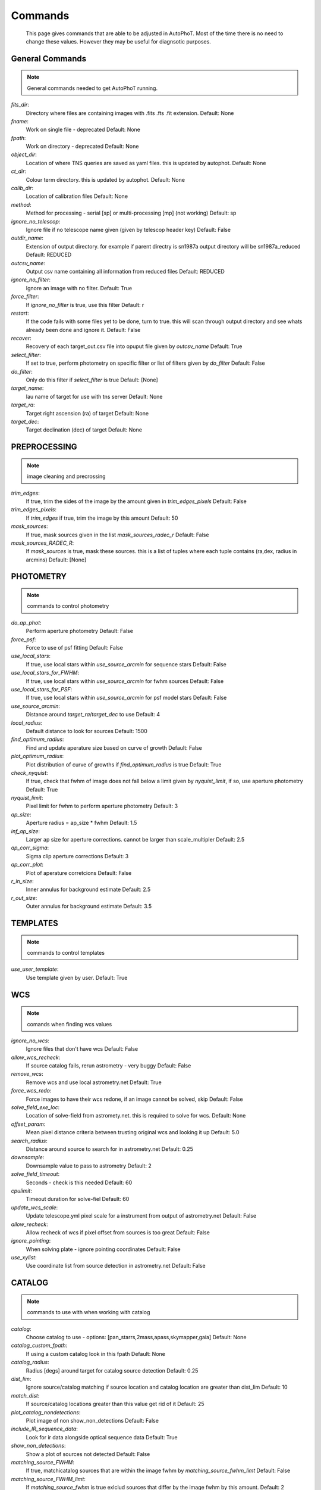 
Commands
========

	This page gives commands that are able to be adjusted in AutoPhoT. Most of the time there is no need to change these values. However they may be useful for diagnsotic purposes.

General Commands
################

.. note::
   General commands needed to get AutoPhoT running.


*fits_dir*:
	 Directory where files are containing images with  .fits .fts .fit extension. Default: None

*fname*:
	 Work on single file - deprecated Default: None

*fpath*:
	 Work on directory - deprecated Default: None

*object_dir*:
	 Location of where TNS queries are saved as yaml files. this is updated by autophot. Default: None

*ct_dir*:
	 Colour term directory. this is updated by autophot. Default: None

*calib_dir*:
	 Location of calibration files Default: None

*method*:
	 Method for processing - serial [sp] or multi-processing [mp] (not working) Default: sp

*ignore_no_telescop*:
	 Ignore file if no telescope name given (given by telescop header key) Default: False

*outdir_name*:
	 Extension of output directory. for example if parent directry is sn1987a output directory will be sn1987a_reduced Default: REDUCED

*outcsv_name*:
	 Output csv name containing all information from reduced files Default: REDUCED

*ignore_no_filter*:
	 Ignore an image with no filter. Default: True

*force_filter*:
	 If *ignore_no_filter* is true, use this filter Default: r

*restart*:
	 If the code fails with some files yet to be done, turn to true. this will scan through output directory and see whats already been done and ignore it. Default: False

*recover*:
	 Recovery of each target_out.csv file into opuput file given by *outcsv_name* Default: True

*select_filter*:
	 If set to true, perform photometry on specific filter or list of filters given by *do_filter* Default: False

*do_filter*:
	 Only do this filter if *select_filter* is true Default: [None]

*target_name*:
	 Iau name of target for use with tns server Default: None

*target_ra*:
	 Target right ascension (ra) of target Default: None

*target_dec*:
	 Target declination (dec) of target Default: None


PREPROCESSING
#############

.. note::
    image cleaning and precrossing
*trim_edges*:
	 If true, trim the sides of the image by the amount given in *trim_edges_pixels* Default: False

*trim_edges_pixels*:
	 If  *trim_edges* if true, trim the image by this amount Default: 50

*mask_sources*:
	 If true, mask sources given in the list *mask_sources_radec_r* Default: False

*mask_sources_RADEC_R*:
	 If *mask_sources* is true, mask these sources. this is a list of tuples where each tuple contains (ra,dex, radius in arcmins) Default: [None]


PHOTOMETRY
##########

.. note::
    commands to control photometry
*do_ap_phot*:
	 Perform aperture photometry Default: False

*force_psf*:
	 Force to use of psf fitting Default: False

*use_local_stars*:
	 If true, use local stars within *use_source_arcmin* for sequence stars Default: False

*use_local_stars_for_FWHM*:
	 If true, use local stars within *use_source_arcmin* for fwhm sources Default: False

*use_local_stars_for_PSF*:
	 If true, use local stars within *use_source_arcmin* for psf model stars Default: False

*use_source_arcmin*:
	 Distance around *target_ra*/*target_dec* to use Default: 4

*local_radius*:
	 Default distance to look for sources Default: 1500

*find_optimum_radius*:
	 Find and update aperature size based on curve of growth Default: False

*plot_optimum_radius*:
	 Plot distribution of curve of growths if *find_optimum_radius* is true Default: True

*check_nyquist*:
	 If true, check that fwhm of image does not fall below a limit given by *nyquist_limit*, if so, use aperture photometry Default: True

*nyquist_limit*:
	 Pixel limit for fwhm to perform aperture photometry Default: 3

*ap_size*:
	 Aperture radius = ap_size * fwhm Default: 1.5

*inf_ap_size*:
	 Larger ap size for aperture corrections. cannot be larger than scale_multipler Default: 2.5

*ap_corr_sigma*:
	 Sigma clip aperture corrections Default: 3

*ap_corr_plot*:
	 Plot of aperature corretcions Default: False

*r_in_size*:
	 Inner annulus for background estimate Default: 2.5

*r_out_size*:
	 Outer annulus for background estimate Default: 3.5


TEMPLATES
#########

.. note::
    commands to control templates
*use_user_template*:
	 Use template given by user. Default: True


WCS
###

.. note::
    comands when finding wcs values
*ignore_no_wcs*:
	 Ignore files that don't have wcs Default: False

*allow_wcs_recheck*:
	 If source catalog fails, rerun astrometry - very buggy Default: False

*remove_wcs*:
	 Remove  wcs and use local astrometry.net Default: True

*force_wcs_redo*:
	 Force images to have their wcs redone, if an image cannot be solved, skip Default: False

*solve_field_exe_loc*:
	 Location of solve-field from astromety.net. this is required to solve for wcs. Default: None

*offset_param*:
	 Mean pixel distance criteria between trusting original wcs and looking it up Default: 5.0

*search_radius*:
	 Distance around source to search for in astrometry.net Default: 0.25

*downsample*:
	 Downsample value to pass to astrometry Default: 2

*solve_field_timeout*:
	 Seconds - check is this needed Default: 60

*cpulimit*:
	 Timeout duration for solve-fiel Default: 60

*update_wcs_scale*:
	 Update telescope.yml pixel scale for a instrument from output of astrometry.net Default: False

*allow_recheck*:
	 Allow recheck of wcs if pixel offset from sources is too great Default: False

*ignore_pointing*:
	 When solving plate - ignore pointing coordinates Default: False

*use_xylist*:
	 Use coordinate list from source detection in astrometry.net Default: False


CATALOG
#######

.. note::
    commands to use with when working with catalog
*catalog*:
	 Choose catalog to use - options: [pan_starrs,2mass,apass,skymapper,gaia] Default: None

*catalog_custom_fpath*:
	 If using a custom catalog look in this fpath Default: None

*catalog_radius*:
	 Radius [degs]  around target for catalog source detection Default: 0.25

*dist_lim*:
	 Ignore source/catalog matching if source location and catalog location are greater than dist_lim Default: 10

*match_dist*:
	 If source/catalog locations greater than this value get rid of it Default: 25

*plot_catalog_nondetections*:
	 Plot image of non show_non_detections Default: False

*include_IR_sequence_data*:
	 Look for ir data alongside optical sequence data Default: True

*show_non_detections*:
	 Show a plot of sources not detected Default: False

*matching_source_FWHM*:
	 If true, matchicatalog sources that are within the image fwhm by *matching_source_fwhm_limt* Default: False

*matching_source_FWHM_limt*:
	 If *matching_source_fwhm* is true exlclud sources that differ by the image fwhm by this amount. Default: 2

*remove_catalog_poorfits*:
	 Remove sources that are not fitted well Default: False

*catalog_matching_limit*:
	 Remove sources fainter than this limit Default: 20

*plot_ZP_image_analysis*:
	 Plot showing how the zeropoint changes over the image Default: False

*max_catalog_sources*:
	 Max amount of catalog sources to use Default: 1000


FWHM
####

.. note::
   no comment
*int_scale*:
	 Initial image size in pixels to take cutout Default: 25

*scale_multipler*:
	 Multiplier to set close up cutout size based on image scaling Default: 4

*max_fit_fwhm*:
	 Maximum value to fit Default: 30


COSMIC_RAYS
###########

.. note::
    commands for cosmic ray cleaning:
*remove_cmrays*:
	 If true, remove cosmic rays using astroscrappy Default: True

*use_astroscrappy*:
	 Use astroscrappy to remove comic rays Default: True

*use_lacosmic*:
	 Use lacosmic from ccdproc to remove comic rays Default: False


FITTING
#######

.. note::
    commands describing how to perform fitting
*fitting_method*:
	 Fitting methods for analytical function fitting and psf fitting Default: least_square

*use_moffat*:
	 Use moffat function Default: False

*default_moff_beta*:
	 If *use_moffat* is true, set the beta term Default: 4.765

*vary_moff_beta*:
	 If *use_moffat* is true, allow the beta term to be fitted Default: False

*bkg_level*:
	 Set the background level in sigma_bkg Default: 3

*remove_bkg_surface*:
	 If true, remove a background using a fitted surface Default: True

*remove_bkg_local*:
	 If true, remove the surface equal to a flat surface at the local background median value Default: False

*remove_bkg_poly*:
	 If true, remove a polynomail surface with degree set by *remove_bkg_poly_degree* Default: False

*remove_bkg_poly_degree*:
	 If *remove_bkg_poly* is true, remove a polynomail surface with this degree Default: 1

*fitting_radius*:
	 Focus on small region where snr is highest with a radius equal to this value times the fwhm Default: 1.5


EXTINCTION
##########

.. note::
   no comment
*apply_airmass_extinction*:
	 If true, retrun airmass correction Default: False


SOURCE_DETECTION
################

.. note::
    coammnds to control source detection algorithim
*threshold_value*:
	 Inital threshold value for source detection Default: 25

*fwhm_guess*:
	 Inital guess for the fwhm Default: 7

*fudge_factor*:
	 Large step for source dection Default: 5

*fine_fudge_factor*:
	 Small step for source dection if required Default: 0.2

*isolate_sources*:
	 If true, isolate sources for fwhm determination by the amount given by *isolate_sources_fwhm_sep* times the fwhm Default: True

*isolate_sources_fwhm_sep*:
	 If *isolate_sources* is true, seperate sources by this amount times the fwhm. Default: 5

*init_iso_scale*:
	 For inital guess, seperate sources by this amount times the fwhm. Default: 25

*sigmaclip_FWHM*:
	 If true, sigma clip the fwhm values by the sigma given by *sigmaclip_fwhm_sigma* Default: True

*sigmaclip_FWHM_sigma*:
	 If *sigmaclip_fwhm* is true, sigma clip the values for the fwhm by this amount. Default: 3

*sigmclip_median*:
	 If true, sigma clip the median background values by the sigma given by *sigmaclip_median_sigma* Default: True

*sigmaclip_median_sigma*:
	 If *sigmaclip_median* is true, sigma clip the values for the median by this amount. Default: 3

*save_image_analysis*:
	 If true, save table of fwhm values for an image Default: False

*plot_image_analysis*:
	 If true, plot image displaying fwhm acorss the image Default: False

*remove_sat*:
	 Remove saturated sources Default: True

*remove_boundary_sources*:
	 If true, ignore any sources within pix_bound from edge Default: True

*pix_bound*:
	 If *remove_boundary_sources* is true, ignore sources within this amount from the image boundary Default: 25

*min_source_lim*:
	 Minimum allowed sources when doing source detection to find fwhm. Default: 1

*max_source_lim*:
	 Maximum allowed sources when doing source detection to find fwhm. Default: 300

*source_max_iter*:
	 Maximum amount of iterations to perform source detection algorithim, if iters exceeded this value and error is raised. Default: 30


LIMITING_MAGNITUDE
##################

.. note::
   no comment
*force_lmag*:
	 Force limiting magnitude test at transient location. this may given incorrect values for bright sources Default: False

*beta_limit*:
	 Beta probability value. should not be set below 0.5 Default: 0.75

*matching_source_SNR*:
	 Cutoff for zeropoint sources Default: True

*matching_source_SNR_limit*:
	  Default: 10

*inject_lamg_use_ap_phot*:
	 Perform the fake source recovery using aperture photometry Default: True

*injected_sources_additional_sources*:
	 Iniject additional dither sources Default: True

*injected_sources_additional_sources_position*:
	 Set to minus 1 to move around the pixel only Default: 1

*injected_sources_additional_sources_number*:
	  Default: 3

*injected_sources_save_output*:
	 Use beta as detection criteria Default: False

*injected_sources_use_beta*:
	 For output plot, include sources randomly Default: True

*plot_injected_sources_randomly*:
	  Default: True

*check_catalog_nondetections*:
	 Plot sources and nondetections Default: False

*include_catalog_nondetections*:
	 Check limiting mag if below this value Default: False

*lmag_check_SNR*:
	 Detection criteria Default: 5

*lim_SNR*:
	 Perform artifical source injection Default: 3

*inject_sources*:
	 User defined inital magnitude if no initial guess is given Default: True

*inject_source_mag*:
	 Add possion noise to injected psf Default: 19

*inject_source_add_noise*:
	 How many times are we injecting these noisy sources Default: False

*inject_source_recover_dmag_redo*:
	 Number of sources to inject Default: 3

*inject_source_cutoff_sources*:
	 How many sources need to be lost to define criteria Default: 8

*inject_source_cutoff_limit*:
	 Max number of steps Default: 0.8

*inject_source_recover_nsteps*:
	 Big step size Default: 50

*inject_source_recover_dmag*:
	 Fine step size Default: 0.5

*inject_source_recover_fine_dmag*:
	 Location from target in untits of fwhm Default: 0.05

*inject_source_location*:
	  Default: 3

*inject_source_random*:
	  Default: True

*inject_source_on_target*:
	  Default: False


TARGET_PHOTOMETRY
#################

.. note::
    target_phototmetry:
*adjust_SN_loc*:
	 If false, photometry is performed at transient position i.e. forced photometry Default: True


PSF
###

.. note::
   no comment
*psf_source_no*:
	 Number of sources used in psf (if available) Default: 10

*min_psf_source_no*:
	 Worst cause scenario use this many psf sources Default: 3

*plot_PSF_residuals*:
	 Show residuals from psf fitting Default: False

*plot_PSF_model_residual*:
	 Plot residual from make the psf model Default: False

*construction_SNR*:
	 Only use sources if their snr is greater than this values Default: 25

*regrid_size*:
	 Regrid value for building psf -  value of 10 is fine Default: 10

*save_PSF_models_fits*:
	 Save the psf model as a fits file Default: True

*save_PSF_stars*:
	 Save csv file with information onf psf stars Default: False

*use_PSF_starlist*:
	 User defined psf stars Default: False

*PSF_starlist*:
	 Location of these psf stars Default: None

*plot_source_selection*:
	 Plot source selection plot Default: True


TEMPLATE_SUBTRACTION
####################

.. note::
   no comment
*do_ap_on_sub*:
	 Perfrom aperature photometry on subtrated image Default: False

*ignore_FWHM_on_sub*:
	  Default: True

*do_subtraction*:
	 Set to true to perform image subtraction Default: False

*use_astroalign*:
	  Default: True

*use_reproject_interp*:
	 Try to download template: Default: True

*get_template*:
	 Save image of subtracted image Default: False

*save_subtraction_quicklook*:
	 Set to truew to setup template files Default: True

*prepare_templates*:
	 Set by user Default: False

*hotpants_exe_loc*:
	 Timeout for template subtraction Default: None

*hotpants_timeout*:
	 Seconds Default: 300

*use_hotpants*:
	  Default: True

*use_zogy*:
	  Default: False


ERROR
#####

.. note::
   no comment
*target_error_compute_multilocation*:
	 Distant from location of best fit to inject transient for recovery Default: True

*target_error_compute_multilocation_position*:
	  Default: 0.5

*target_error_compute_multilocation_number*:
	  Default: 10


ZEROPOINT
#########

.. note::
   no comment
*zp_sigma*:
	 Plot zeropoint Default: 3

*zp_plot*:
	 Save zeropoint Default: False

*save_zp_plot*:
	 Plot zp versus snr Default: True

*plot_ZP_vs_SNR*:
	 Calculate zp with mean and std Default: False

*zp_use_mean*:
	 Fit vertical line to zp values Default: False

*zp_use_fitted*:
	 Use median value and median std Default: True

*zp_use_median*:
	 Use weighted avaerge of points Default: False

*zp_use_WA*:
	  Default: False

*zp_use_max_bin*:
	 Use most common zeropoint i.e. the mode Default: False
